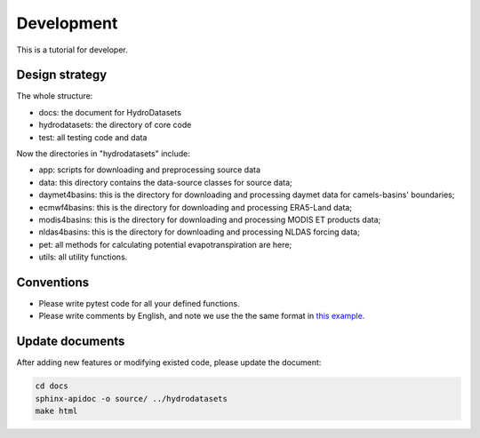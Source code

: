 Development
============================
This is a tutorial for developer.

Design strategy
--------------------
The whole structure:

* docs: the document for HydroDatasets
* hydrodatasets: the directory of core code
* test: all testing code and data

Now the directories in "hydrodatasets" include:

* app: scripts for downloading and preprocessing source data
* data: this directory contains the data-source classes for source data;
* daymet4basins: this is the directory for downloading and processing daymet data for camels-basins' boundaries;
* ecmwf4basins: this is the directory for downloading and processing ERA5-Land data;
* modis4basins: this is the directory for downloading and processing MODIS ET products data;
* nldas4basins: this is the directory for downloading and processing NLDAS forcing data;
* pet: all methods for calculating potential evapotranspiration are here;
* utils: all utility functions.

Conventions
----------------------
* Please write pytest code for all your defined functions.
* Please write comments by English, and note we use the the same format in `this example <https://sphinxcontrib-napoleon.readthedocs.io/en/latest/example_numpy.html#example-numpy>`_.

Update documents
----------------------
After adding new features or modifying existed code, please update the document:

.. code-block:: shell

    cd docs
    sphinx-apidoc -o source/ ../hydrodatasets
    make html

